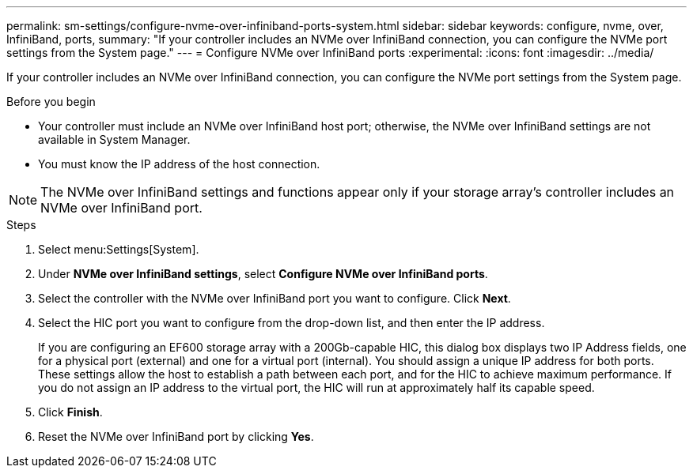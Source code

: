 ---
permalink: sm-settings/configure-nvme-over-infiniband-ports-system.html
sidebar: sidebar
keywords: configure, nvme, over, InfiniBand, ports,
summary: "If your controller includes an NVMe over InfiniBand connection, you can configure the NVMe port settings from the System page."
---
= Configure NVMe over InfiniBand ports
:experimental:
:icons: font
:imagesdir: ../media/

[.lead]
If your controller includes an NVMe over InfiniBand connection, you can configure the NVMe port settings from the System page.

.Before you begin

* Your controller must include an NVMe over InfiniBand host port; otherwise, the NVMe over InfiniBand settings are not available in System Manager.
* You must know the IP address of the host connection.

[NOTE]
====
The NVMe over InfiniBand settings and functions appear only if your storage array's controller includes an NVMe over InfiniBand port.
====

.Steps

. Select menu:Settings[System].
. Under *NVMe over InfiniBand settings*, select *Configure NVMe over InfiniBand ports*.
. Select the controller with the NVMe over InfiniBand port you want to configure. Click *Next*.
. Select the HIC port you want to configure from the drop-down list, and then enter the IP address.
+
If you are configuring an EF600 storage array with a 200Gb-capable HIC, this dialog box displays two IP Address fields, one for a physical port (external) and one for a virtual port (internal). You should assign a unique IP address for both ports. These settings allow the host to establish a path between each port, and for the HIC to achieve maximum performance. If you do not assign an IP address to the virtual port, the HIC will run at approximately half its capable speed.

. Click *Finish*.
. Reset the NVMe over InfiniBand port by clicking *Yes*.
